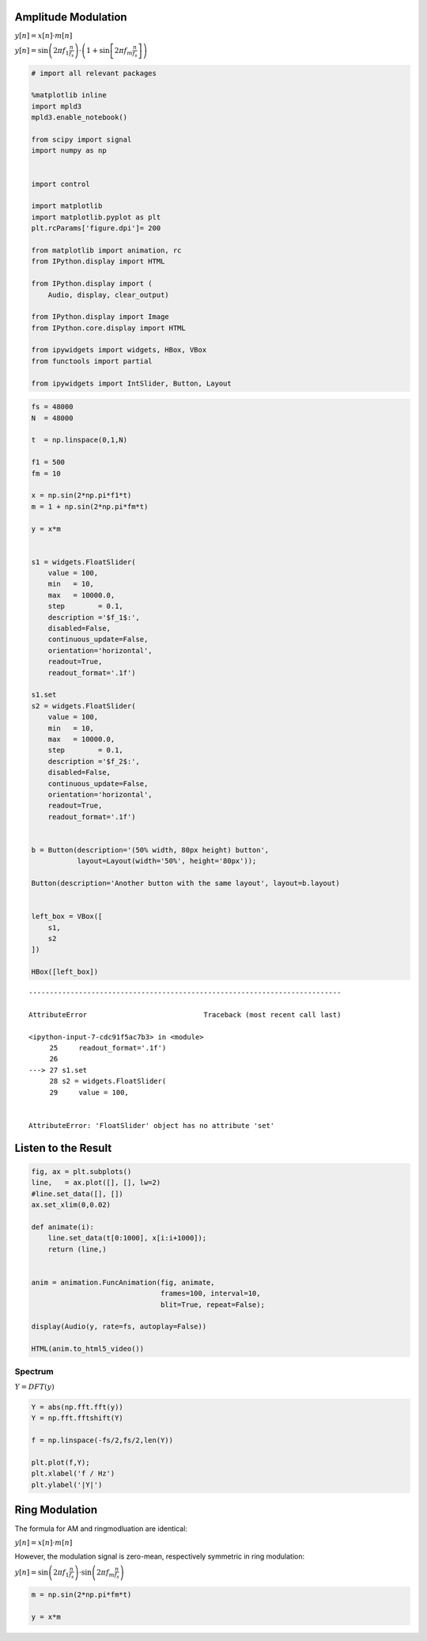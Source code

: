 .. title: AM and Ringmod
.. slug: am_and_ringmod
.. date: 2020-03-23 22:40:22 UTC
.. tags: 
.. category: sound_synthesis:modulation
.. link: 
.. description: 
.. type: text
.. has_math: true
.. nocomments: True

Amplitude Modulation
====================

:math:`y[n] = x[n] \cdot m[n]`

:math:`y[n] = \sin\left(2 \pi f_1 \frac{n}{f_s}\right) \cdot \left( 1+ \sin\left[2 \pi f_m \frac{n}{f_s}\right]\right)`

.. code:: ipython3

    # import all relevant packages
    
    %matplotlib inline
    import mpld3
    mpld3.enable_notebook()
    
    from scipy import signal
    import numpy as np
    
    
    import control
    
    import matplotlib
    import matplotlib.pyplot as plt
    plt.rcParams['figure.dpi']= 200
    
    from matplotlib import animation, rc
    from IPython.display import HTML
    
    from IPython.display import (
        Audio, display, clear_output)
    
    from IPython.display import Image
    from IPython.core.display import HTML 
    
    from ipywidgets import widgets, HBox, VBox
    from functools import partial
    
    from ipywidgets import IntSlider, Button, Layout


.. code:: ipython3

    fs = 48000
    N  = 48000
    
    t  = np.linspace(0,1,N)
    
    f1 = 500
    fm = 10
    
    x = np.sin(2*np.pi*f1*t)
    m = 1 + np.sin(2*np.pi*fm*t)
    
    y = x*m
    
    
    s1 = widgets.FloatSlider(
        value = 100,
        min   = 10,
        max   = 10000.0,
        step        = 0.1,
        description ='$f_1$:',
        disabled=False,
        continuous_update=False,
        orientation='horizontal',
        readout=True,
        readout_format='.1f')
        
    s1.set    
    s2 = widgets.FloatSlider(
        value = 100,
        min   = 10,
        max   = 10000.0,
        step        = 0.1,
        description ='$f_2$:',
        disabled=False,
        continuous_update=False,
        orientation='horizontal',
        readout=True,
        readout_format='.1f')
    
    
    b = Button(description='(50% width, 80px height) button',
               layout=Layout(width='50%', height='80px'));
    
    Button(description='Another button with the same layout', layout=b.layout)
    
    
    left_box = VBox([ 
        s1,
        s2 
    ])
    
    HBox([left_box])


::


    ---------------------------------------------------------------------------

    AttributeError                            Traceback (most recent call last)

    <ipython-input-7-cdc91f5ac7b3> in <module>
         25     readout_format='.1f')
         26 
    ---> 27 s1.set
         28 s2 = widgets.FloatSlider(
         29     value = 100,


    AttributeError: 'FloatSlider' object has no attribute 'set'


Listen to the Result
====================


.. code:: ipython3

    fig, ax = plt.subplots()
    line,   = ax.plot([], [], lw=2)
    #line.set_data([], [])
    ax.set_xlim(0,0.02)
    
    def animate(i):
        line.set_data(t[0:1000], x[i:i+1000]);
        return (line,)
     
    
    anim = animation.FuncAnimation(fig, animate,
                                   frames=100, interval=10, 
                                   blit=True, repeat=False);
    
    display(Audio(y, rate=fs, autoplay=False))
    
    HTML(anim.to_html5_video())
    
    


Spectrum
--------

:math:`Y = DFT(y)`

.. raw:: latex

   \begin{align}
   Y[k] = & \sum_{n=0}^{N-1} y[n] \cdot e^{-j 2 \pi k \frac{n}{N}} \\
        %
        = & \sum_{n=0}^{N-1} y[n] \cdot e^{-j 2 \pi k \frac{n}{N}} \\
        %
        = & \sum_{n=0}^{N-1} \sin\left(2 \pi f_1 \frac{n}{f_s}\right) \cdot \left( 1+ \sin\left[2 \pi f_m \frac{n}{f_s}\right]\right)   \cdot e^{-j 2 \pi k \frac{n}{N}} \\
        %
   = & \sum_{n=0}^{N-1} \left( \sin\left(2 \pi f_1 \frac{n}{f_s}\right) + 0.5 \left( \cos\left(2 \pi (f_1 - f_m)\frac{n}{f_s}\right)  - \cos\left(2 \pi (f_1 + f_m)\frac{n}{f_s}\right)  \right) \right)  \cdot e^{-j 2 \pi k \frac{n}{N}} \\
   %
   = & \delta[f_1] + 0.5 \delta[f_1 - f_m] + 0.5 \ \delta[f_1 + f_m] \\
   \end{align}

.. code:: ipython3

    Y = abs(np.fft.fft(y))
    Y = np.fft.fftshift(Y)
    
    f = np.linspace(-fs/2,fs/2,len(Y))
    
    plt.plot(f,Y);
    plt.xlabel('f / Hz')
    plt.ylabel('|Y|')

Ring Modulation
===============

The formula for AM and ringmodluation are identical:

:math:`y[n] = x[n] \cdot m[n]`

However, the modulation signal is zero-mean, respectively symmetric in
ring modulation:

:math:`y[n] = \sin\left(2 \pi f_1 \frac{n}{f_s}\right) \cdot \sin\left(2 \pi f_m \frac{n}{f_s}\right)`

.. code:: ipython3

    m = np.sin(2*np.pi*fm*t)
    
    y = x*m

